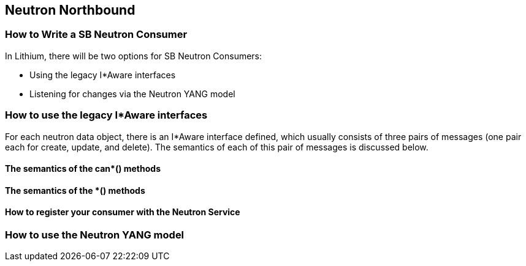 == Neutron Northbound

=== How to Write a SB Neutron Consumer

In Lithium, there will be two options for SB Neutron Consumers:

* Using the legacy I*Aware interfaces
* Listening for changes via the Neutron YANG model

=== How to use the legacy I*Aware interfaces

For each neutron data object, there is an I*Aware interface defined, which
usually consists of three pairs of messages (one pair each for create, update,
and delete). The semantics of each of this pair of messages is discussed below.

==== The semantics of the can*() methods

==== The semantics of the *() methods

==== How to register your consumer with the Neutron Service

=== How to use the Neutron YANG model
